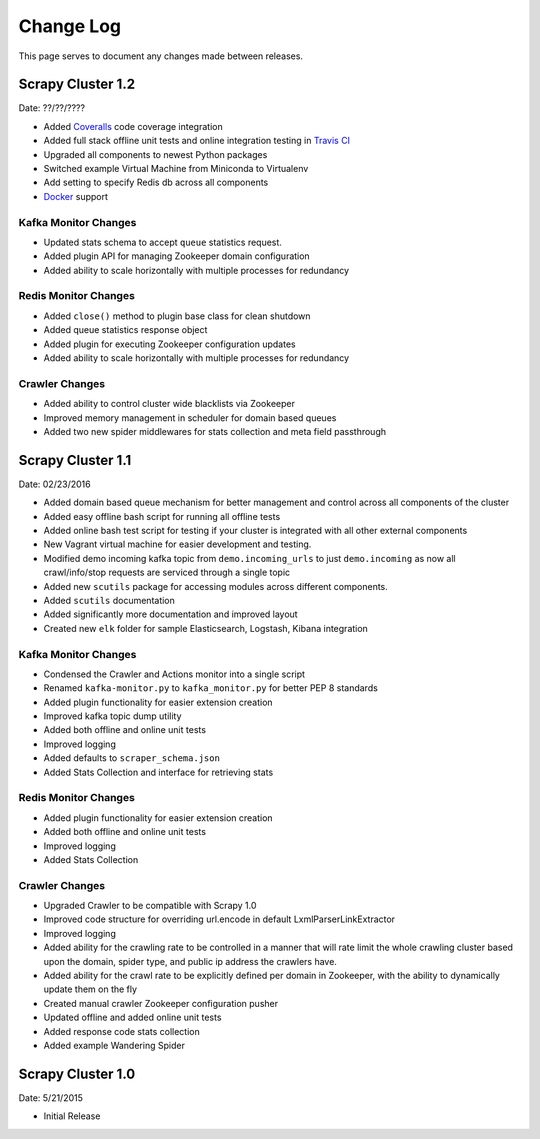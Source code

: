 .. _changelog:

Change Log
=============

This page serves to document any changes made between releases.

Scrapy Cluster 1.2
------------------

Date: ??/??/????

- Added `Coveralls <https://coveralls.io/github/istresearch/scrapy-cluster>`_ code coverage integration

- Added full stack offline unit tests and online integration testing in `Travis CI <https://travis-ci.org/istresearch/scrapy-cluster>`_

- Upgraded all components to newest Python packages

- Switched example Virtual Machine from Miniconda to Virtualenv

- Add setting to specify Redis db across all components

- `Docker <https://hub.docker.com/r/istresearch/scrapy-cluster/>`_ support

Kafka Monitor Changes
^^^^^^^^^^^^^^^^^^^^^

- Updated stats schema to accept ``queue`` statistics request.

- Added plugin API for managing Zookeeper domain configuration

- Added ability to scale horizontally with multiple processes for redundancy

Redis Monitor Changes
^^^^^^^^^^^^^^^^^^^^^

- Added ``close()`` method to plugin base class for clean shutdown

- Added queue statistics response object

- Added plugin for executing Zookeeper configuration updates

- Added ability to scale horizontally with multiple processes for redundancy

Crawler Changes
^^^^^^^^^^^^^^^

- Added ability to control cluster wide blacklists via Zookeeper

- Improved memory management in scheduler for domain based queues

- Added two new spider middlewares for stats collection and meta field passthrough

Scrapy Cluster 1.1
------------------

Date: 02/23/2016

- Added domain based queue mechanism for better management and control across all components of the cluster

- Added easy offline bash script for running all offline tests

- Added online bash test script for testing if your cluster is integrated with all other external components

- New Vagrant virtual machine for easier development and testing.

- Modified demo incoming kafka topic from ``demo.incoming_urls`` to just ``demo.incoming`` as now all crawl/info/stop requests are serviced through a single topic

- Added new ``scutils`` package for accessing modules across different components.

- Added ``scutils`` documentation

- Added significantly more documentation and improved layout

- Created new ``elk`` folder for sample Elasticsearch, Logstash, Kibana integration

Kafka Monitor Changes
^^^^^^^^^^^^^^^^^^^^^

- Condensed the Crawler and Actions monitor into a single script

- Renamed ``kafka-monitor.py`` to ``kafka_monitor.py`` for better PEP 8 standards

- Added plugin functionality for easier extension creation

- Improved kafka topic dump utility

- Added both offline and online unit tests

- Improved logging

- Added defaults to ``scraper_schema.json``

- Added Stats Collection and interface for retrieving stats

Redis Monitor Changes
^^^^^^^^^^^^^^^^^^^^^

- Added plugin functionality for easier extension creation

- Added both offline and online unit tests

- Improved logging

- Added Stats Collection

Crawler Changes
^^^^^^^^^^^^^^^^^^^^^

- Upgraded Crawler to be compatible with Scrapy 1.0

- Improved code structure for overriding url.encode in default LxmlParserLinkExtractor

- Improved logging

- Added ability for the crawling rate to be controlled in a manner that will rate limit the whole crawling cluster based upon the domain, spider type, and public ip address the crawlers have.

- Added ability for the crawl rate to be explicitly defined per domain in Zookeeper, with the ability to dynamically update them on the fly

- Created manual crawler Zookeeper configuration pusher

- Updated offline and added online unit tests

- Added response code stats collection

- Added example Wandering Spider

Scrapy Cluster 1.0
---------------------

Date: 5/21/2015

- Initial Release